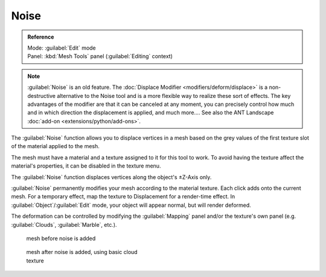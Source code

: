 
Noise
=====


.. admonition:: Reference
   :class: refbox

   | Mode:     :guilabel:`Edit` mode
   | Panel:    :kbd:`Mesh Tools` panel (\ :guilabel:`Editing` context)


.. admonition:: Note
   :class: note

   :guilabel:`Noise` is an old feature. The :doc:`Displace Modifier <modifiers/deform/displace>` is a non-destructive alternative to the Noise tool and is a more flexible way to realize these sort of effects. The key advantages of the modifier are that it can be canceled at any moment, you can precisely control how much and in which direction the displacement is applied, and much more….
   See also the ANT Landscape :doc:`add-on <extensions/python/add-ons>`\ .


The :guilabel:`Noise` function allows you to displace vertices in a mesh based on the grey
values of the first texture slot of the material applied to the mesh.

The mesh must have a material and a texture assigned to it for this tool to work.
To avoid having the texture affect the material's properties,
it can be disabled in the texture menu.

The :guilabel:`Noise` function displaces vertices along the object's ±Z-Axis only.

:guilabel:`Noise` permanently modifies your mesh according to the material texture. Each click adds onto the current mesh. For a temporary effect, map the texture to Displacement for a render-time effect. In :guilabel:`Object`\ /\ :guilabel:`Edit` mode, your object will appear normal, but will render deformed.

The deformation can be controlled by modifying the :guilabel:`Mapping` panel and/or the
texture's own panel (e.g. :guilabel:`Clouds`\ , :guilabel:`Marble`\ , etc.).


.. figure:: /images/Noise1.jpg
   :width: 300px
   :figwidth: 300px

   mesh before noise is added


.. figure:: /images/Noise2.jpg
   :width: 300px
   :figwidth: 300px

   mesh after noise is added, using basic cloud texture


